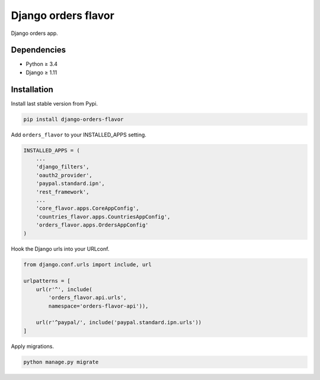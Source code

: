 Django orders flavor
====================

|Pypi| |Wheel| |Build Status| |Codecov| |Code Climate|


Django orders app.

Dependencies
------------

* Python ≥ 3.4
* Django ≥ 1.11

Installation
------------

Install last stable version from Pypi.

.. code:: sh

    pip install django-orders-flavor


Add ``orders_flavor`` to your INSTALLED_APPS setting.

.. code:: python

    INSTALLED_APPS = (
        ...
        'django_filters',
        'oauth2_provider',
        'paypal.standard.ipn',
        'rest_framework',
        ...
        'core_flavor.apps.CoreAppConfig',
        'countries_flavor.apps.CountriesAppConfig',
        'orders_flavor.apps.OrdersAppConfig'
    )

Hook the Django urls into your URLconf.

.. code:: python

    from django.conf.urls import include, url

    urlpatterns = [
        url(r'^', include(
            'orders_flavor.api.urls',
            namespace='orders-flavor-api')),

        url(r'^paypal/', include('paypal.standard.ipn.urls'))
    ]

Apply migrations.

.. code:: python

    python manage.py migrate

.. |Pypi| image:: https://img.shields.io/pypi/v/django-orders-flavor.svg
   :target: https://pypi.python.org/pypi/django-orders-flavor

.. |Wheel| image:: https://img.shields.io/pypi/wheel/django-orders-flavor.svg
   :target: https://pypi.python.org/pypi/django-orders-flavor

.. |Build Status| image:: https://travis-ci.org/flavors/orders.svg?branch=master
   :target: https://travis-ci.org/flavors/orders

.. |Codecov| image:: https://img.shields.io/codecov/c/github/flavors/orders.svg
   :target: https://codecov.io/gh/flavors/orders

.. |Code Climate| image:: https://codeclimate.com/github/flavors/orders/badges/gpa.svg
   :target: https://codeclimate.com/github/flavors/orders
